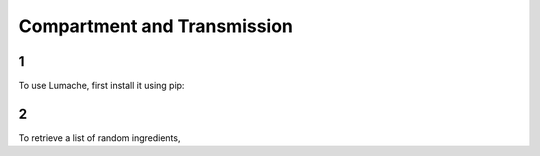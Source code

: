 Compartment and Transmission
=====

1
------------

To use Lumache, first install it using pip:

2
----------------

To retrieve a list of random ingredients,
